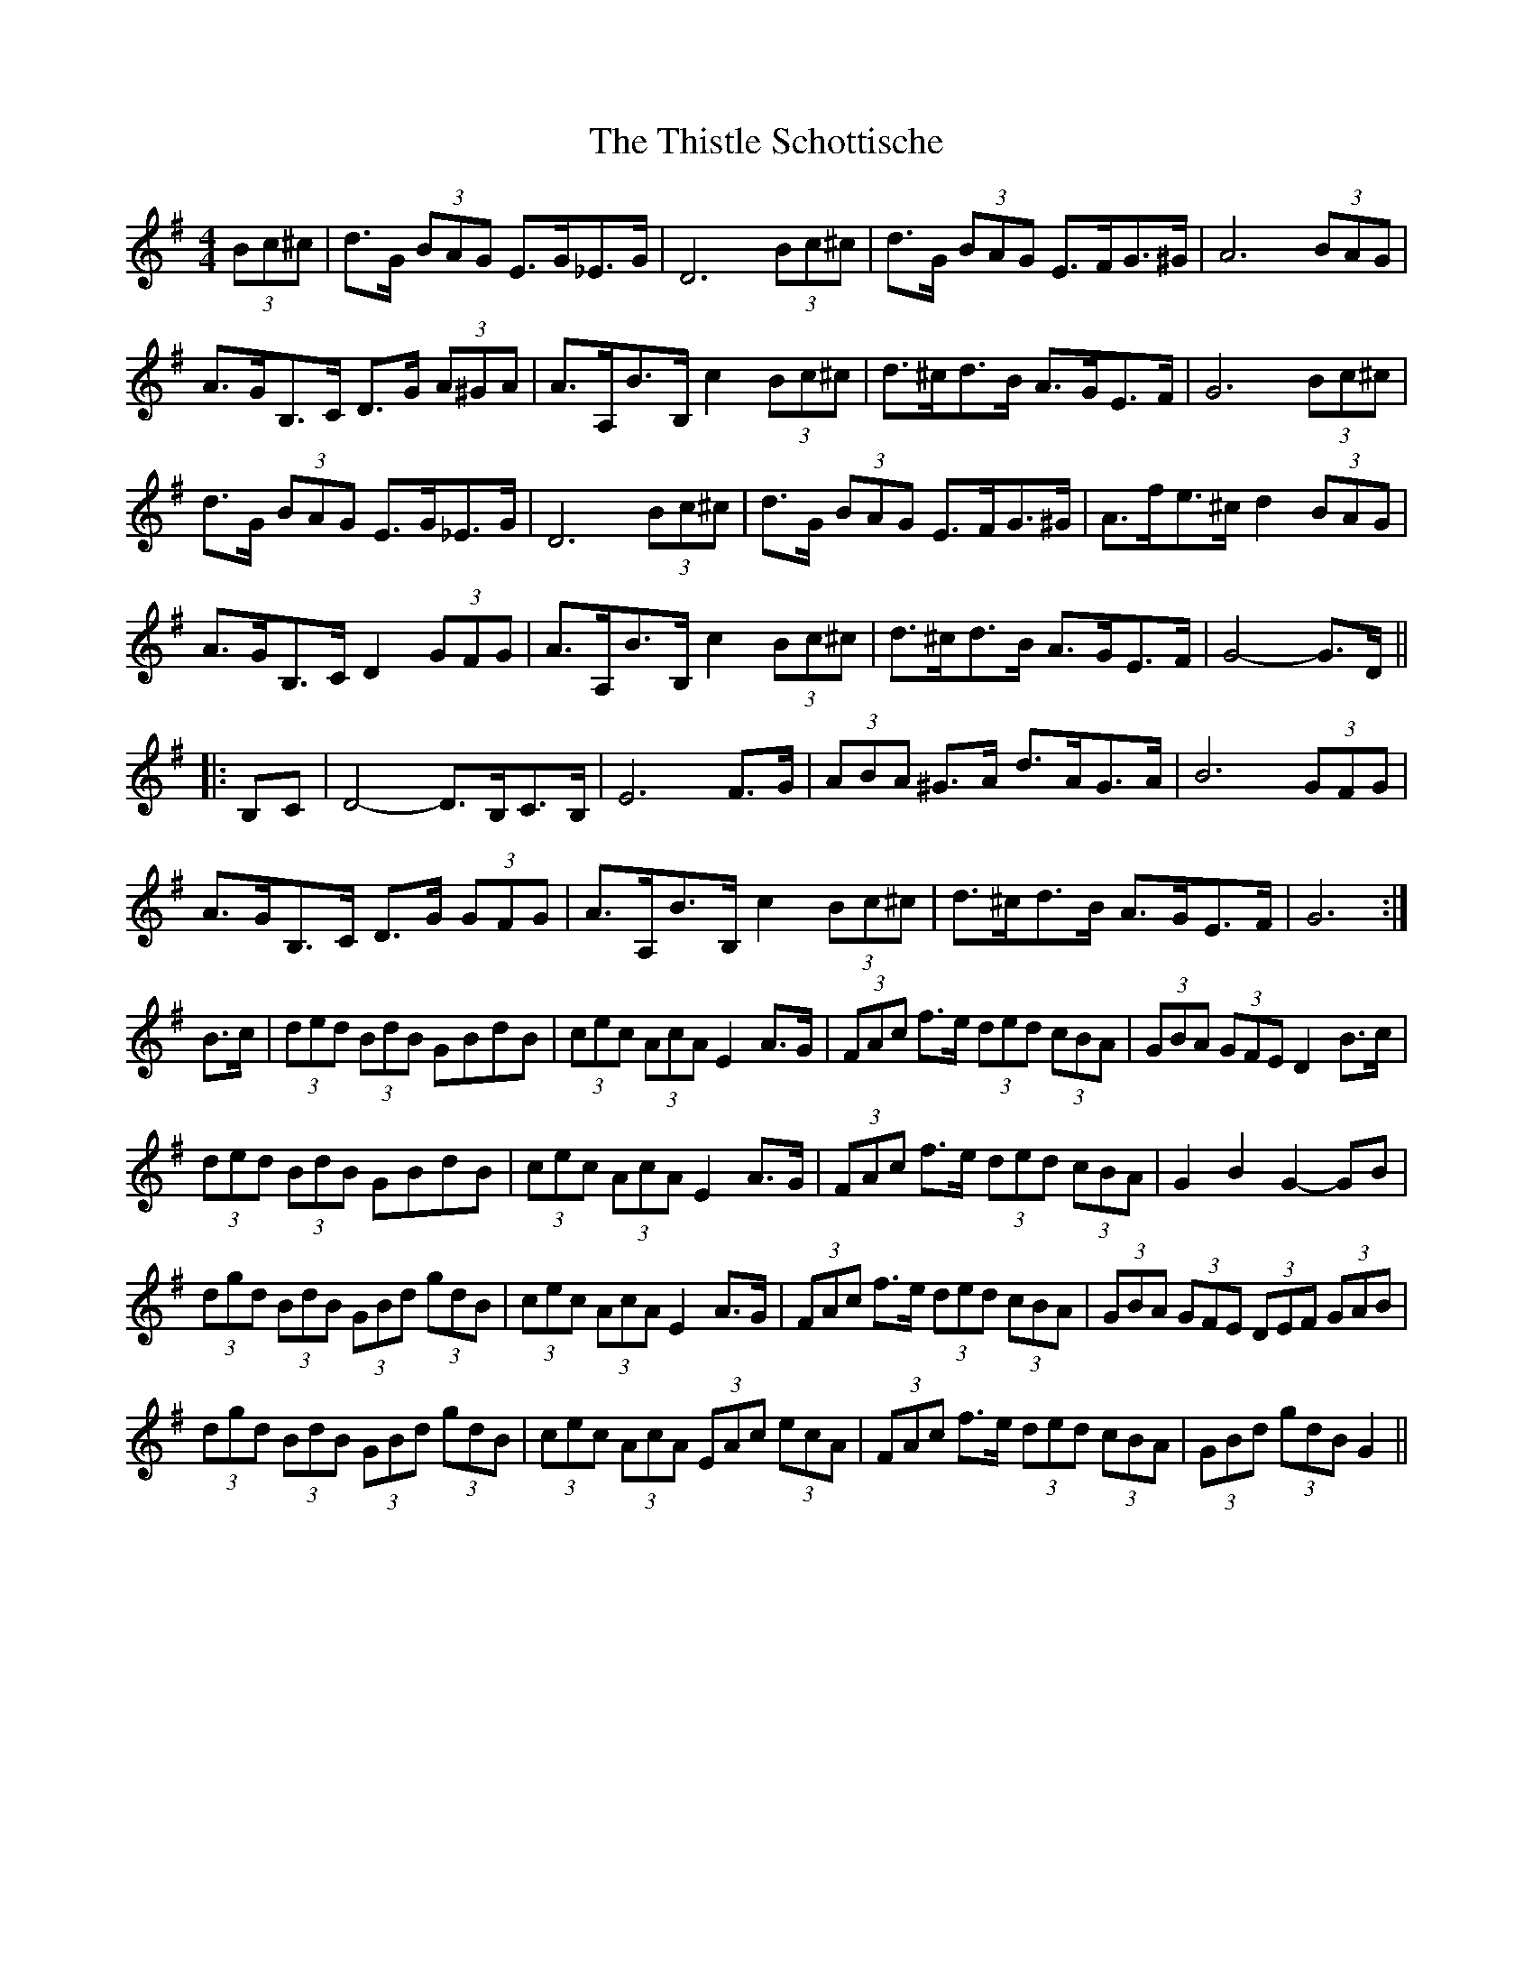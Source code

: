 X: 39895
T: Thistle Schottische, The
R: barndance
M: 4/4
K: Gmajor
(3Bc^c|d>G (3BAG E>G_E>G|D6 (3Bc^c|d>G (3BAG E>FG>^G|A6 (3BAG|
A>GB,>C D>G (3A^GA|A>A,B>B, c2 (3Bc^c|d>^cd>B A>GE>F|G6 (3Bc^c|
d>G (3BAG E>G_E>G|D6 (3Bc^c|d>G (3BAG E>FG>^G|A>fe>^c d2 (3BAG|
A>GB,>C D2 (3GFG|A>A,B>B, c2 (3Bc^c|d>^cd>B A>GE>F|G4- G>D||
|:B,C|D4- D>B,C>B,|E6 F>G|(3ABA ^G>A d>AG>A|B6 (3GFG|
A>GB,>C D>G (3GFG|A>A,B>B, c2 (3Bc^c|d>^cd>B A>GE>F|G6:|
B>c|(3ded (3BdB GBdB|(3cec (3AcA E2 A>G|(3FAc f>e (3ded (3cBA|(3GBA (3GFE D2 B>c|
(3ded (3BdB GBdB|(3cec (3AcA E2 A>G|(3FAc f>e (3ded (3cBA|G2 B2 G2- GB|
(3dgd (3BdB (3GBd (3gdB|(3cec (3AcA E2 A>G|(3FAc f>e (3ded (3cBA|(3GBA (3GFE (3DEF (3GAB|
(3dgd (3BdB (3GBd (3gdB|(3cec (3AcA (3EAc (3ecA|(3FAc f>e (3ded (3cBA|(3GBd (3gdB G2||

